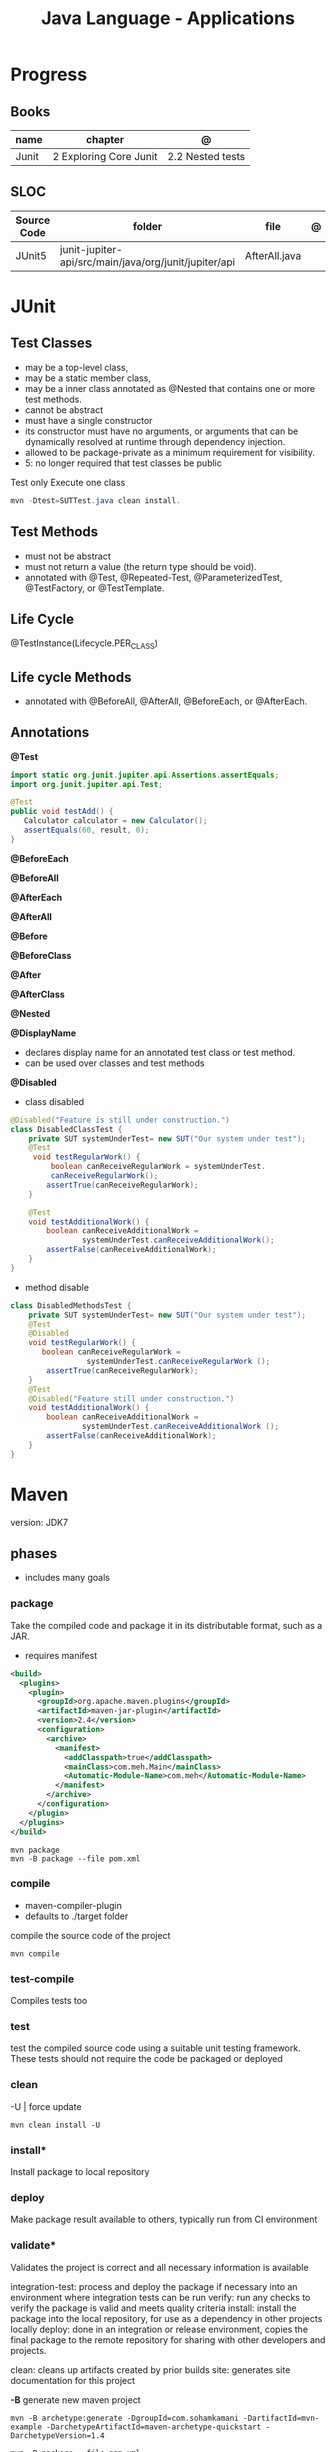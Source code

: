 #+TITLE: Java Language - Applications

* Progress
** Books
| name  | chapter                | @                |
|-------+------------------------+------------------|
| Junit | 2 Exploring Core Junit | 2.2 Nested tests |
** SLOC
| Source Code | folder                                                | file          | @ |
|-------------+-------------------------------------------------------+---------------+---|
| JUnit5      | junit-jupiter-api/src/main/java/org/junit/jupiter/api | AfterAll.java |   |

* JUnit
** Test Classes
- may be a top-level class,
- may be a static member class,
- may be a inner class annotated as @Nested that contains one or more test methods.
- cannot be abstract
- must have a single constructor
- its constructor must have no arguments, or arguments that can be dynamically resolved at runtime through dependency injection.
- allowed to be package-private as a minimum requirement for visibility.
- 5: no longer required that test classes be public


 Test only Execute one class
#+begin_src java
mvn -Dtest=SUTTest.java clean install.
#+end_src


** Test Methods
- must not be abstract
- must not return a value (the return type should be void).
- annotated with @Test, @Repeated-Test, @ParameterizedTest, @TestFactory, or @TestTemplate.

** Life Cycle
@TestInstance(Lifecycle.PER_CLASS)

** Life cycle Methods
- annotated with @BeforeAll, @AfterAll, @BeforeEach, or @AfterEach.
** Annotations

*@Test*

#+begin_src java
import static org.junit.jupiter.api.Assertions.assertEquals;
import org.junit.jupiter.api.Test;

@Test
public void testAdd() {
   Calculator calculator = new Calculator();
   assertEquals(60, result, 0);
}
#+end_src

*@BeforeEach*

*@BeforeAll*

*@AfterEach*

*@AfterAll*

*@Before*

*@BeforeClass*

*@After*

*@AfterClass*

*@Nested*

*@DisplayName*
- declares display name for an annotated test class or test method.
- can be used over classes and test methods

*@Disabled*

- class disabled

#+begin_src java
@Disabled("Feature is still under construction.")
class DisabledClassTest {
    private SUT systemUnderTest= new SUT("Our system under test");
    @Test
     void testRegularWork() {
         boolean canReceiveRegularWork = systemUnderTest.
         canReceiveRegularWork();
        assertTrue(canReceiveRegularWork);
    }

    @Test
    void testAdditionalWork() {
        boolean canReceiveAdditionalWork =
                systemUnderTest.canReceiveAdditionalWork();
        assertFalse(canReceiveAdditionalWork);
    }
}
#+end_src

- method disable

#+begin_src java
class DisabledMethodsTest {
    private SUT systemUnderTest= new SUT("Our system under test");
    @Test
    @Disabled
    void testRegularWork() {
       boolean canReceiveRegularWork =
                 systemUnderTest.canReceiveRegularWork ();
        assertTrue(canReceiveRegularWork);
    }
    @Test
    @Disabled("Feature still under construction.")
    void testAdditionalWork() {
        boolean canReceiveAdditionalWork =
                systemUnderTest.canReceiveAdditionalWork ();
        assertFalse(canReceiveAdditionalWork);
    }
}
#+end_src

* Maven
version: JDK7
** phases
- includes many goals
*** package
Take the compiled code and package it in its distributable format, such as a JAR.

- requires manifest

#+begin_src xml
<build>
  <plugins>
    <plugin>
      <groupId>org.apache.maven.plugins</groupId>
      <artifactId>maven-jar-plugin</artifactId>
      <version>2.4</version>
      <configuration>
        <archive>
          <manifest>
            <addClasspath>true</addClasspath>
            <mainClass>com.meh.Main</mainClass>
            <Automatic-Module-Name>com.meh</Automatic-Module-Name>
          </manifest>
        </archive>
      </configuration>
    </plugin>
  </plugins>
</build>
#+end_src

#+begin_src shell
mvn package
mvn -B package --file pom.xml
#+end_src

*** compile
- maven-compiler-plugin
- defaults to ./target folder

compile the source code of the project

#+begin_src shell
mvn compile
#+end_src

*** test-compile
Compiles tests too

*** test
test the compiled source code using a suitable unit testing framework.
These tests should not require the code be packaged or deployed

*** clean

-U | force update

#+begin_src shell
mvn clean install -U
#+end_src

*** install*
Install package to local repository

*** deploy
Make package result available to others, typically run from CI environment

*** validate*
Validates the project is correct and all necessary information is available

integration-test: process and deploy the package if necessary into an environment where integration tests can be run
verify: run any checks to verify the package is valid and meets quality criteria
install: install the package into the local repository, for use as a dependency in other projects locally
deploy: done in an integration or release environment, copies the final package to the remote repository for sharing with other developers and projects.

clean: cleans up artifacts created by prior builds
site: generates site documentation for this project


*-B*
generate new maven project

#+begin_src shell
mvn -B archetype:generate -DgroupId=com.sohamkamani -DartifactId=mvn-example -DarchetypeArtifactId=maven-archetype-quickstart -DarchetypeVersion=1.4
#+end_src

#+begin_src shell
mvn -B package --file pom.xml
#+end_src
*** verify
*** dependency
*:tree*
*** dependency*
#+begin_src shell
mvn dependency:purge-local-repository
#+end_src
*** wrapper
generate nvmw locally
#+begin_src shell
mvn wrapper:wrapper
#+end_src
*** archetype
*generate*
#+begin_src shell
mvn archetype:generate -DgroupId=com.sohamkamani \ -DartifactId=mvn-example \ -DarchetypeArtifactId=maven-archetype-quickstart \ -DarchetypeVersion=1.4
#+end_src

jar
integration test
crawl
create
create-from-project
help
update-local-catalog

** lifecycle
*** default
*** clean
*** site
Documentation generation
** pow.xml
** plugins
*** polyglot
*** Spring Boot

#+begin_src shell
mvn spring-boot:run
mvn spring-boot:build-image
mvn spring-boot:help -Ddetail=true -Dgoal=<goal-name>
mvn spring-boot:start
mvn spring-boot:stop
mvn spring-boot:repackage
mvn spring-boot:build-info
mvn spring-boot:build-image
#+end_src

*** surefire
** help

* Ant
* Gradle
** commands
*** test
*** run
*** build

* jbang
*
